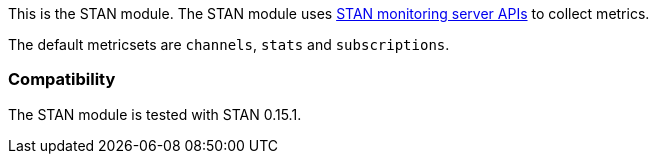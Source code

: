 This is the STAN module. The STAN module uses https://github.com/nats-io/nats-streaming-server/blob/master/server/monitor.go[STAN monitoring server APIs] to collect metrics.

The default metricsets are `channels`, `stats` and `subscriptions`.

[float]
=== Compatibility

The STAN module is tested with STAN 0.15.1.
